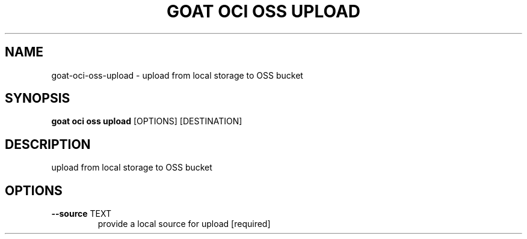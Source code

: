 .TH "GOAT OCI OSS UPLOAD" "1" "2023-09-21" "2023.9.20.2226" "goat oci oss upload Manual"
.SH NAME
goat\-oci\-oss\-upload \- upload from local storage to OSS bucket
.SH SYNOPSIS
.B goat oci oss upload
[OPTIONS] [DESTINATION]
.SH DESCRIPTION
upload from local storage to OSS bucket
.SH OPTIONS
.TP
\fB\-\-source\fP TEXT
provide a local source for upload  [required]
